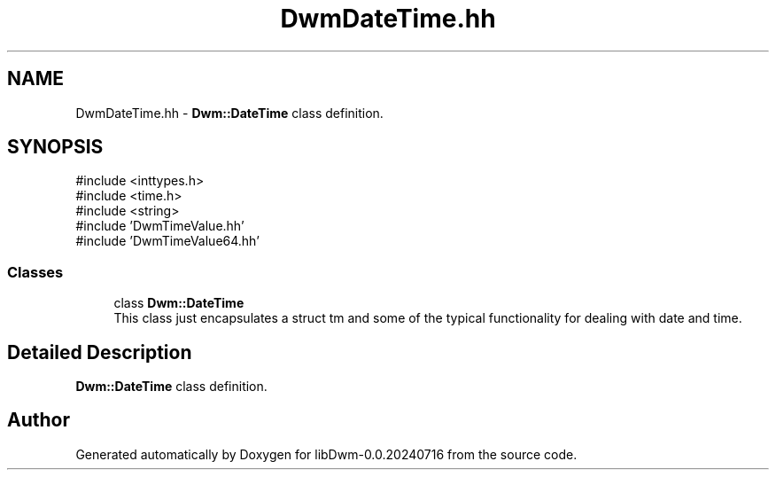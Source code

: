 .TH "DwmDateTime.hh" 3 "libDwm-0.0.20240716" \" -*- nroff -*-
.ad l
.nh
.SH NAME
DwmDateTime.hh \- \fBDwm::DateTime\fP class definition\&.  

.SH SYNOPSIS
.br
.PP
\fR#include <inttypes\&.h>\fP
.br
\fR#include <time\&.h>\fP
.br
\fR#include <string>\fP
.br
\fR#include 'DwmTimeValue\&.hh'\fP
.br
\fR#include 'DwmTimeValue64\&.hh'\fP
.br

.SS "Classes"

.in +1c
.ti -1c
.RI "class \fBDwm::DateTime\fP"
.br
.RI "This class just encapsulates a struct tm and some of the typical functionality for dealing with date and time\&. "
.in -1c
.SH "Detailed Description"
.PP 
\fBDwm::DateTime\fP class definition\&. 


.SH "Author"
.PP 
Generated automatically by Doxygen for libDwm-0\&.0\&.20240716 from the source code\&.
